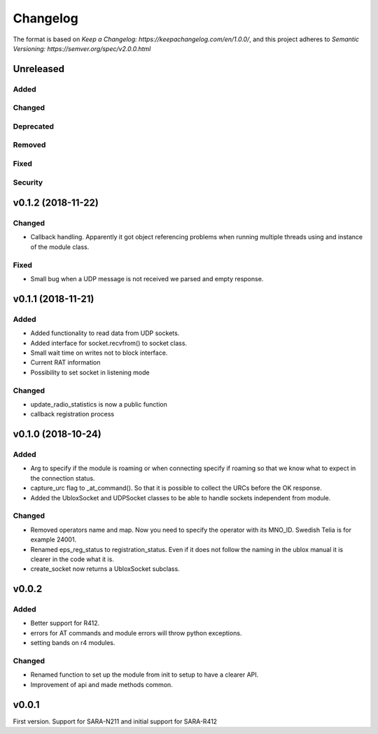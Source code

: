 =========
Changelog
=========

The format is based on `Keep a Changelog: https://keepachangelog.com/en/1.0.0/`,
and this project adheres to `Semantic Versioning: https://semver.org/spec/v2.0.0.html`

Unreleased
----------

Added
^^^^^

Changed
^^^^^^^

Deprecated
^^^^^^^^^^

Removed
^^^^^^^

Fixed
^^^^^

Security
^^^^^^^^

v0.1.2 (2018-11-22)
-------------------

Changed
^^^^^^^
* Callback handling. Apparently it got object referencing problems when running
  multiple threads using and instance of the module class.

Fixed
^^^^^
* Small bug when a UDP message is not received we parsed and empty response.


v0.1.1 (2018-11-21)
-------------------

Added
^^^^^
* Added functionality to read data from UDP sockets.
* Added interface for socket.recvfrom() to socket class.
* Small wait time on writes not to block interface.
* Current RAT information
* Possibility to set socket in listening mode


Changed
^^^^^^^
* update_radio_statistics is now a public function
* callback registration process

v0.1.0  (2018-10-24)
--------------------

Added
^^^^^
* Arg to specify if the module is roaming or when connecting specify if roaming so that we know what to expect in the connection status.
* capture_urc flag to _at_command(). So that it is possible to collect the URCs before the OK response.
* Added the UbloxSocket and UDPSocket classes to be able to handle sockets independent from module.

Changed
^^^^^^^
* Removed operators name and map. Now you need to specify the operator with its MNO_ID. Swedish Telia is for example 24001.
* Renamed eps_reg_status to registration_status. Even if it does not follow the naming in the ublox manual it is clearer in the code what it is.
* create_socket now returns a UbloxSocket subclass.


v0.0.2
------

Added
^^^^^
* Better support for R412.
* errors for AT commands and module errors will throw python exceptions.
* setting bands on r4 modules.


Changed
^^^^^^^
* Renamed function to set up the module from init to setup to have a clearer API.
* Improvement of api and made methods common.

v0.0.1
------
First version. Support for SARA-N211 and initial support for SARA-R412